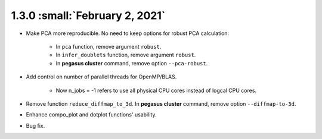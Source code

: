 1.3.0 :small:`February 2, 2021`
^^^^^^^^^^^^^^^^^^^^^^^^^^^^^^^^^^

* Make PCA more reproducible. No need to keep options for robust PCA calculation:

    * In ``pca`` function, remove argument ``robust``.
    * In ``infer_doublets`` function, remove argument ``robust``.
    * In **pegasus cluster** command, remove option ``--pca-robust``.

* Add control on number of parallel threads for OpenMP/BLAS.

    * Now n_jobs = -1 refers to use all physical CPU cores instead of logcal CPU cores.

* Remove function ``reduce_diffmap_to_3d``. In **pegasus cluster** command, remove option ``--diffmap-to-3d``.

* Enhance compo_plot and dotplot functions' usability.

* Bug fix.
